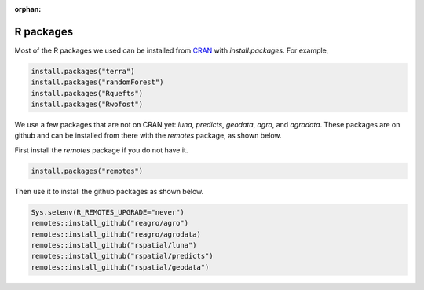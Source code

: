:orphan:

R packages
==========

Most of the R packages we used can be installed from `CRAN <https://cran.r-project.org/>`_ with `install.packages`. For example, 

.. code:: r

    install.packages("terra")
    install.packages("randomForest")
    install.packages("Rquefts")
    install.packages("Rwofost")


We use a few packages that are not on CRAN yet: `luna`, `predicts`, `geodata`, `agro`, and `agrodata`. These packages are on github and can be installed from there with the `remotes` package, as shown below. 

First install the `remotes` package if you do not have it.

.. code:: r

	install.packages("remotes")

Then use it to install the github packages as shown below.

.. code:: r

    Sys.setenv(R_REMOTES_UPGRADE="never")
    remotes::install_github("reagro/agro")
    remotes::install_github("reagro/agrodata)	
    remotes::install_github("rspatial/luna")
    remotes::install_github("rspatial/predicts")
    remotes::install_github("rspatial/geodata")

